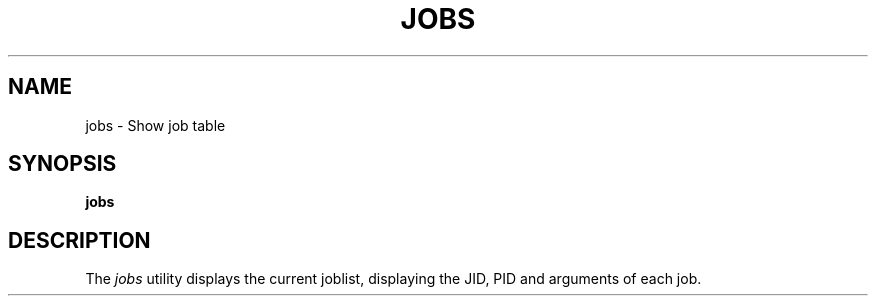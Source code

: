 .TH JOBS 1
.SH NAME
jobs \- Show job table
.SH SYNOPSIS
.B jobs
.SH DESCRIPTION
The
.I jobs
utility displays the current joblist, displaying the JID, PID and arguments of each job.
